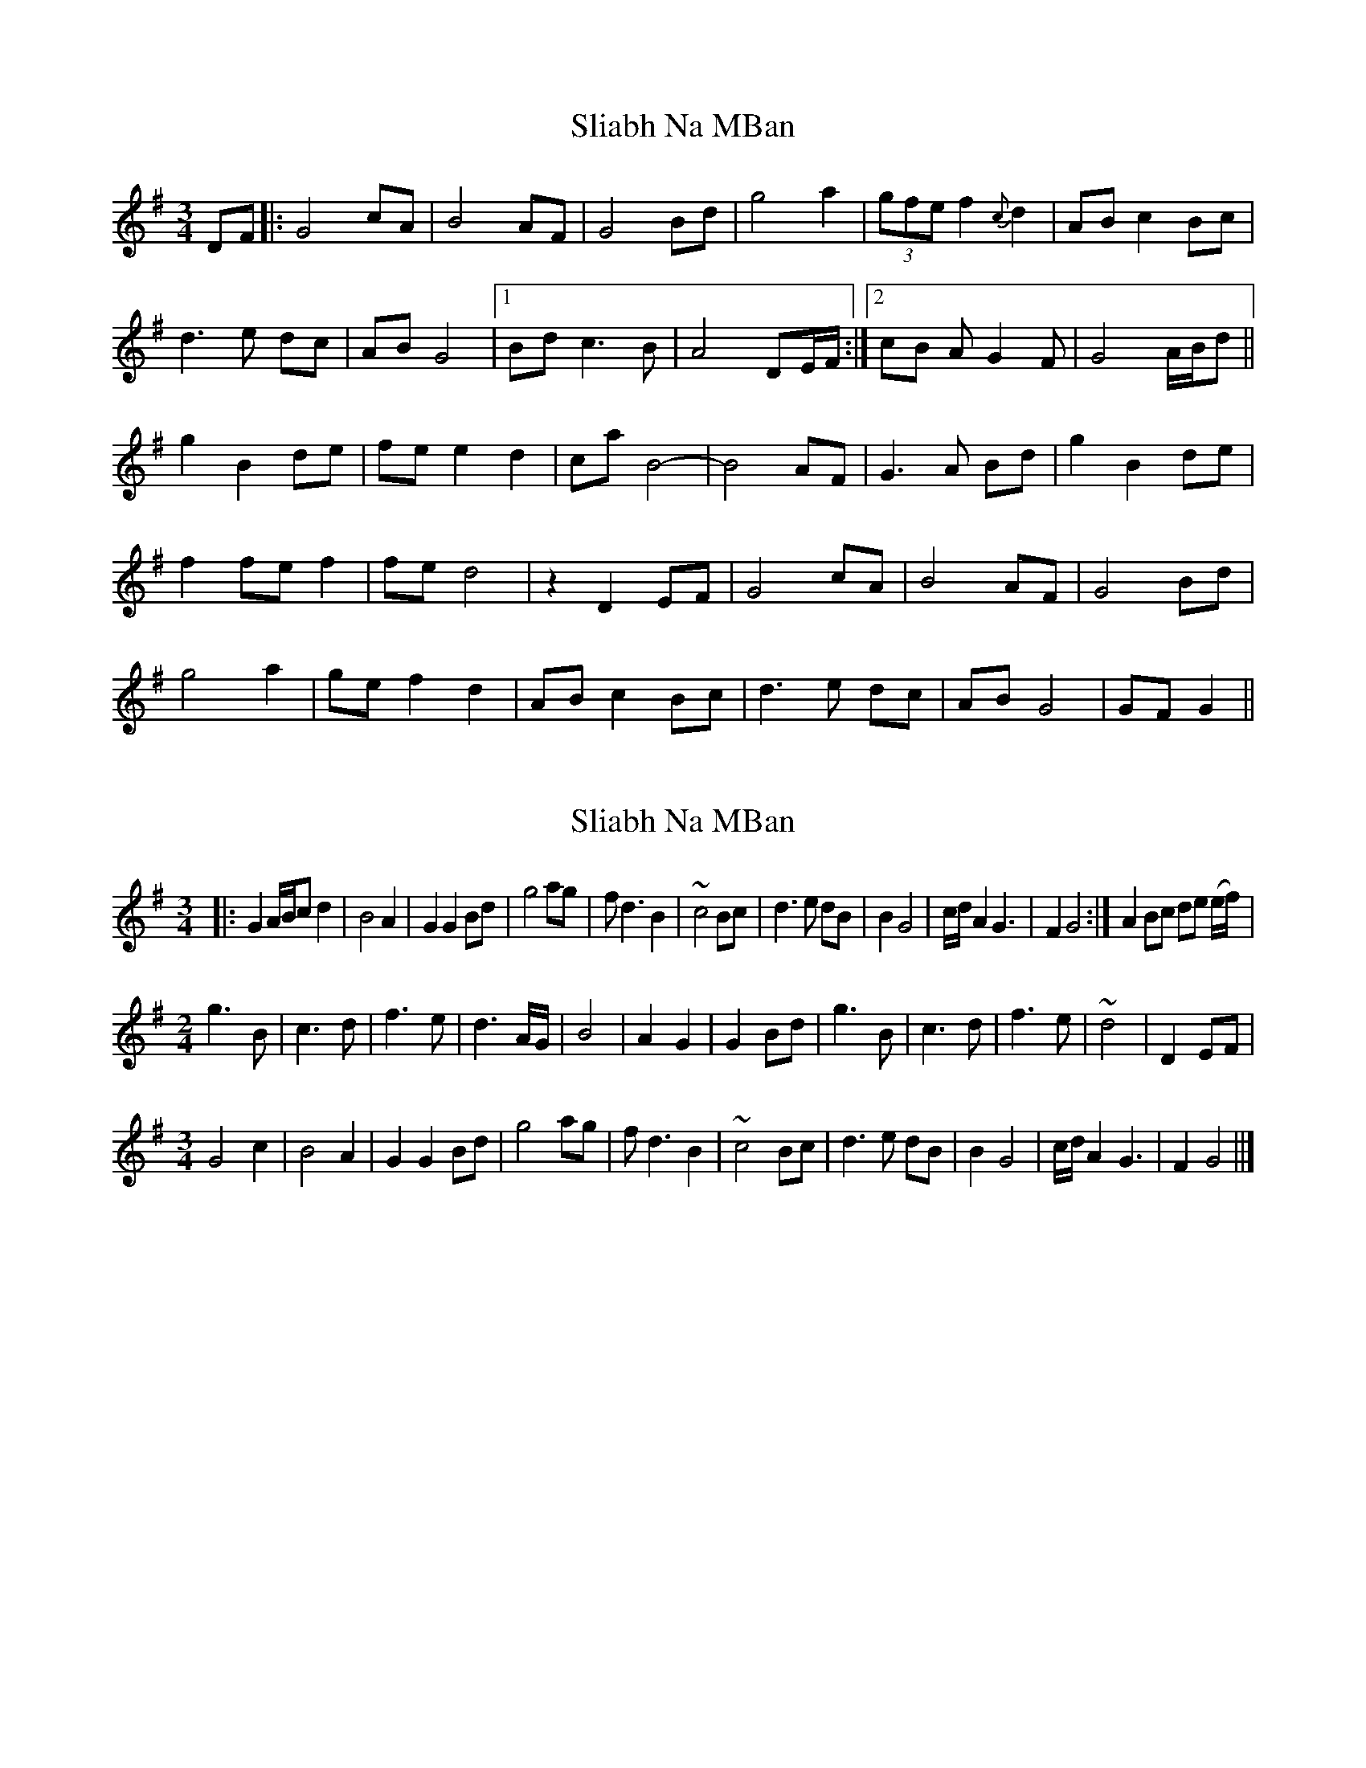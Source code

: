 X: 1
T: Sliabh Na MBan
Z: samburnstone
S: https://thesession.org/tunes/7595#setting7595
R: waltz
M: 3/4
L: 1/8
K: Gmaj
DF|:G4 cA|B4 AF|G4 Bd|g4 a2|(3gfe f2 {c}d2|AB c2 Bc|
d3 e dc|AB G4|1Bd c3 B|A4 DE/F/ :|2cB A G2 F|G4 A/B/d||
g2 B2 de|fe e2 d2|ca B4-|B4 AF |G3 A Bd|g2 B2 de|
f2 fe f2|fe d4 |z2 D2 EF|G4 cA|B4 AF|G4 Bd|
g4 a2|ge f2 d2|AB c2 Bc|d3 e dc|AB G4|GFG2||
X: 2
T: Sliabh Na MBan
Z: JoJofidhlear
S: https://thesession.org/tunes/7595#setting26342
R: waltz
M: 3/4
L: 1/8
K: Gmaj
|: G2 A/B/c d2 |B4 A2 |G2 G2 Bd | g4 ag |f d3 B2 |~c4 Bc |d3 e dB | B2 G4 |c/d/ A2 G3 | F2 G4 :| A2 Bc de (e/f/) |
M:2/4
g3 B |c3 d |f3 e | d3 A/G/ |B4 |A2 G2 |G2 Bd | g3 B |c3 d |f3 e |~d4 | D2 EF |
M:3/4
G4 c2 |B4 A2 |G2 G2 Bd | g4 ag |f d3 B2 |~c4 Bc |d3 e dB | B2 G4 |c/d/ A2 G3 |F2 G4 ||]
